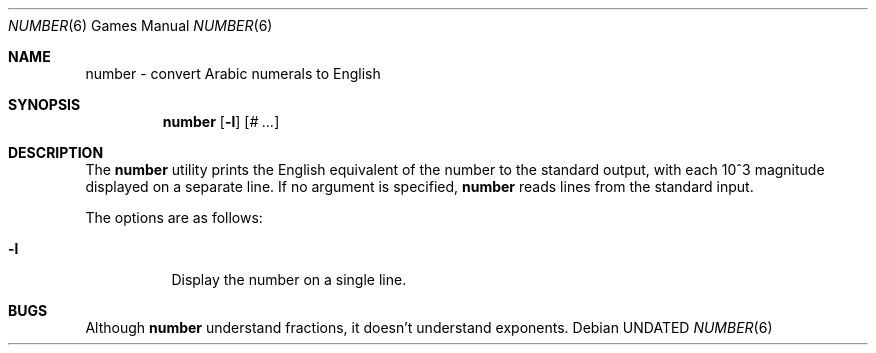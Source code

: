 .\" Copyright (c) 1989, 1993, 1994
.\"	The Regents of the University of California.  All rights reserved.
.\"
.\" %sccs.include.redist.man%
.\"
.\"	@(#)number.6	8.2 (Berkeley) 03/31/94
.\"
.Dd 
.Dt NUMBER 6
.Os
.Sh NAME
number \- convert Arabic numerals to English
.Sh SYNOPSIS
.Nm number
.Op Fl l
.Op Ar \&# ...
.Sh DESCRIPTION
The
.Nm number
utility prints the English equivalent of the number to the standard
output, with each 10^3 magnitude displayed on a separate line.
If no argument is specified,
.Nm number
reads lines from the standard input.
.Pp
The options are as follows:
.Bl -tag -width Ds
.It Fl l
Display the number on a single line.
.El
.Sh BUGS
Although
.Nm number
understand fractions, it doesn't understand exponents.
